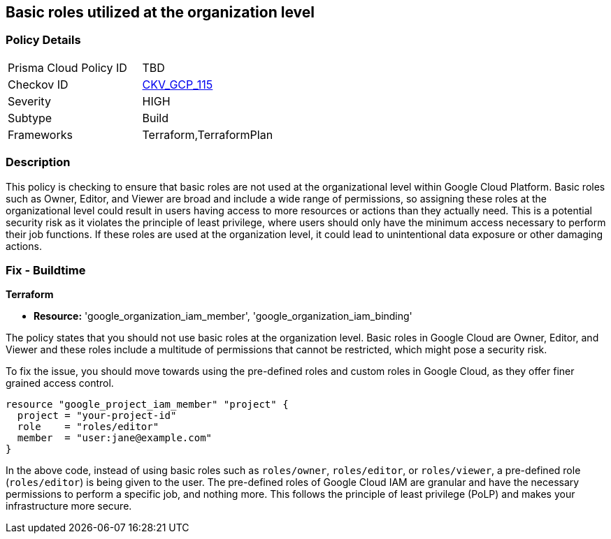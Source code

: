 
== Basic roles utilized at the organization level

=== Policy Details

[width=45%]
[cols="1,1"]
|===
|Prisma Cloud Policy ID
| TBD

|Checkov ID
| https://github.com/bridgecrewio/checkov/blob/main/checkov/terraform/checks/resource/gcp/GoogleOrgBasicRole.py[CKV_GCP_115]

|Severity
|HIGH

|Subtype
|Build

|Frameworks
|Terraform,TerraformPlan

|===

=== Description

This policy is checking to ensure that basic roles are not used at the organizational level within Google Cloud Platform. Basic roles such as Owner, Editor, and Viewer are broad and include a wide range of permissions, so assigning these roles at the organizational level could result in users having access to more resources or actions than they actually need. This is a potential security risk as it violates the principle of least privilege, where users should only have the minimum access necessary to perform their job functions. If these roles are used at the organization level, it could lead to unintentional data exposure or other damaging actions.

=== Fix - Buildtime

*Terraform*

* *Resource:* 'google_organization_iam_member', 'google_organization_iam_binding'

The policy states that you should not use basic roles at the organization level. Basic roles in Google Cloud are Owner, Editor, and Viewer and these roles include a multitude of permissions that cannot be restricted, which might pose a security risk. 

To fix the issue, you should move towards using the pre-defined roles and custom roles in Google Cloud, as they offer finer grained access control. 

[source,go]
----
resource "google_project_iam_member" "project" {
  project = "your-project-id"
  role    = "roles/editor"
  member  = "user:jane@example.com"
}
----

In the above code, instead of using basic roles such as `roles/owner`, `roles/editor`, or `roles/viewer`, a pre-defined role (`roles/editor`) is being given to the user. The pre-defined roles of Google Cloud IAM are granular and have the necessary permissions to perform a specific job, and nothing more. This follows the principle of least privilege (PoLP) and makes your infrastructure more secure.


